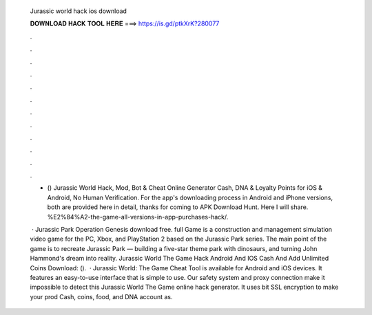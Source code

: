   Jurassic world hack ios download
  
  
  
  𝐃𝐎𝐖𝐍𝐋𝐎𝐀𝐃 𝐇𝐀𝐂𝐊 𝐓𝐎𝐎𝐋 𝐇𝐄𝐑𝐄 ===> https://is.gd/ptkXrK?280077
  
  
  
  .
  
  
  
  .
  
  
  
  .
  
  
  
  .
  
  
  
  .
  
  
  
  .
  
  
  
  .
  
  
  
  .
  
  
  
  .
  
  
  
  .
  
  
  
  .
  
  
  
  .
  
  - () Jurassic World Hack, Mod, Bot & Cheat Online Generator Cash, DNA & Loyalty Points for iOS & Android, No Human Verification. For the app's downloading process in Android and iPhone versions, both are provided here in detail, thanks for coming to APK Download Hunt. Here I will share. %E2%84%A2-the-game-all-versions-in-app-purchases-hack/.
  
   · Jurassic Park Operation Genesis download free. full Game is a construction and management simulation video game for the PC, Xbox, and PlayStation 2 based on the Jurassic Park series. The main point of the game is to recreate Jurassic Park — building a five-star theme park with dinosaurs, and turning John Hammond's dream into reality. Jurassic World The Game Hack Android And IOS Cash And Add Unlimited Coins Download:  ().  · Jurassic World: The Game Cheat Tool is available for Android and iOS devices. It features an easy-to-use interface that is simple to use. Our safety system and proxy connection make it impossible to detect this Jurassic World The Game online hack generator. It uses bit SSL encryption to make your prod Cash, coins, food, and DNA account as.
